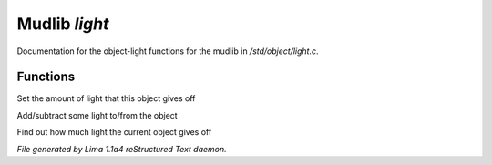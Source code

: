 Mudlib *light*
***************

Documentation for the object-light functions for the mudlib in */std/object/light.c*.

Functions
=========
.. c:function:: void set_light(int x)

Set the amount of light that this object gives off


.. c:function:: void adjust_light(int x)

Add/subtract some light to/from the object


.. c:function:: int query_light()

Find out how much light the current object gives off



*File generated by Lima 1.1a4 reStructured Text daemon.*
